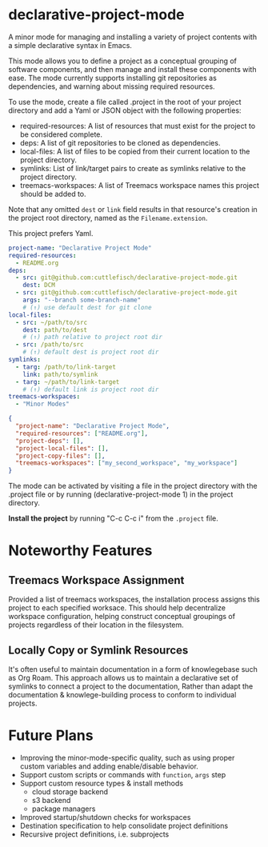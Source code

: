 * declarative-project-mode

A minor mode for managing and installing a variety of project contents with a simple
declarative syntax in Emacs.

This mode allows you to define a project as a conceptual grouping of software components,
and then manage and install these components with ease. The mode currently supports
installing git repositories as dependencies, and warning about missing required resources.

To use the mode, create a file called .project in the root of your project directory and
add a Yaml or JSON object with the following properties:
- required-resources: A list of resources that must exist for the project to be
  considered complete.
- deps: A list of git repositories to be cloned as dependencies.
- local-files: A list of files to be copied from their current location to the
  project directory.
- symlinks: List of link/target pairs to create as symlinks relative to the project
  directory.
- treemacs-workspaces: A list of Treemacs workspace names this project should be added to.

Note that any omitted ~dest~ or ~link~ field results in that resource's creation in the
project root directory, named as the ~Filename.extension~.

This project prefers Yaml.
#+begin_src yaml
project-name: "Declarative Project Mode"
required-resources:
  - README.org
deps:
  - src: git@github.com:cuttlefisch/declarative-project-mode.git
    dest: DCM
  - src: git@github.com:cuttlefisch/declarative-project-mode.git
    args: "--branch some-branch-name"
    # (↑) use default dest for git clone
local-files:
  - src: ~/path/to/src
    dest: path/to/dest
    # (↑) path relative to project root dir
  - src: /path/to/src
    # (↑) default dest is project root dir
symlinks:
  - targ: /path/to/link-target
    link: path/to/symlink
  - targ: ~/path/to/link-target
    # (↑) default link is project root dir
treemacs-workspaces:
  - "Minor Modes"
#+end_src

#+begin_src json
{
  "project-name": "Declarative Project Mode",
  "required-resources": ["README.org"],
  "project-deps": [],
  "project-local-files": [],
  "project-copy-files": [],
  "treemacs-workspaces": ["my_second_workspace", "my_workspace"]
}
#+end_src
The mode can be activated by visiting a file in the project directory with the .project
file or by running (declarative-project-mode 1) in the project directory.

*Install the project* by running "C-c C-c i" from the ~.project~ file.

* Noteworthy Features
** Treemacs Workspace Assignment
Provided a list of treemacs workspaces, the installation process assigns this project to
each specified worksace. This should help decentralize workspace configuration,
helping construct conceptual groupings of projects regardless of their location in the
filesystem.

** Locally Copy or Symlink Resources
It's often useful to maintain documentation in a form of knowlegebase such as Org Roam.
This approach allows us to maintain a declarative set of symlinks to connect a project to
the documentation, Rather than adapt the documentation & knowlege-building process to
conform to individual projects.

* Future Plans
- Improving the minor-mode-specific quality, such as using proper custom variables and
  adding enable/disable behavior.
- Support custom scripts or commands with ~function~, ~args~ step
- Support custom resource types & install methods
    - cloud storage backend
    - s3 backend
    - package managers
- Improved startup/shutdown checks for workspaces
- Destination specification to help consolidate project definitions
- Recursive project definitions, i.e. subprojects
